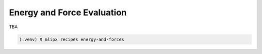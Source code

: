 Energy and Force Evaluation
===========================
TBA

.. code-block:: console

   (.venv) $ mlipx recipes energy-and-forces

.. mermaid::
   :align: center

   graph TD

      data['Reference Data incl. DFT E/F']
      data --> CalculateFormationEnergy1
      data --> CalculateFormationEnergy2
      data --> CalculateFormationEnergy3
      data --> CalculateFormationEnergy4

         subgraph Reference
            CalculateFormationEnergy1 --> EvaluateCalculatorResults1
         end

         subgraph mg1["Model 1"]
         CalculateFormationEnergy2 --> EvaluateCalculatorResults2
         EvaluateCalculatorResults2 --> CompareCalculatorResults2
         EvaluateCalculatorResults1 --> CompareCalculatorResults2
         end
         subgraph mg2["Model 2"]
            CalculateFormationEnergy3 --> EvaluateCalculatorResults3
            EvaluateCalculatorResults3 --> CompareCalculatorResults3
            EvaluateCalculatorResults1 --> CompareCalculatorResults3
         end
         subgraph mgn["Model <i>N</i>"]
            CalculateFormationEnergy4 --> EvaluateCalculatorResults4
            EvaluateCalculatorResults4 --> CompareCalculatorResults4
            EvaluateCalculatorResults1 --> CompareCalculatorResults4
         end


.. jupyter-execute::
   :hide-code:

   import plotly.io as pio
   pio.renderers.default = "sphinx_gallery"

   figure = pio.read_json("source/figures/eform_per_atom.json")
   figure.show()

.. jupyter-execute::
   :hide-code:

   figure = pio.read_json("source/figures/fmax.json")
   figure.show()

.. jupyter-execute::
   :hide-code:

   figure = pio.read_json("source/figures/adjusted_eform_error_per_atom.json")
   figure.show()

.. jupyter-execute::
   :hide-code:

   figure = pio.read_json("source/figures/fmax_error.json")
   figure.show()


.. dropdown:: Content of :code:`main.py`

   .. literalinclude:: ../../../examples/metrics/main.py
      :language: Python


.. dropdown:: Content of :code:`models.py`

   .. literalinclude:: ../../../examples/metrics/models.py
      :language: Python
